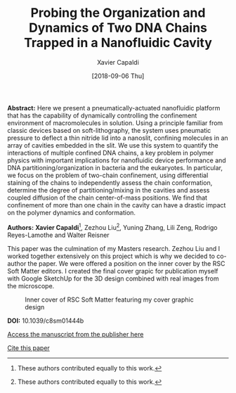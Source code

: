 #+TITLE: Probing the Organization and Dynamics of Two DNA Chains Trapped in a Nanofluidic Cavity
#+AUTHOR: Xavier Capaldi
#+DATE: [2018-09-06 Thu]
#+INDEX: publications

*Abstract:* Here we present a pneumatically-actuated nanofluidic platform that has the capability of dynamically controlling the confinement environment of macromolecules in solution.
Using a principle familiar from classic devices based on soft-lithography, the system uses pneumatic pressure to deflect a thin nitride lid into a nanoslit, confining molecules in an array of cavities embedded in the slit.
We use this system to quantify the interactions of multiple confined DNA chains, a key problem in polymer physics with important implications for nanofluidic device performance and DNA partitioning/organization in bacteria and the eukaryotes.
In particular, we focus on the problem of two-chain confinement, using differential staining of the chains to independently assess the chain conformation, determine the degree of partitioning/mixing in the cavities and assess coupled diffusion of the chain center-of-mass positions.
We find that confinement of more than one chain in the cavity can have a drastic impact on the polymer dynamics and conformation.

*Authors:* *Xavier Capaldi*[fn:1], Zezhou Liu[fn:1], Yuning Zhang, Lili Zeng, Rodrigo Reyes-Lamothe and Walter Reisner

This paper was the culmination of my Masters research.
Zezhou Liu and I worked together extensively on this project which is why we decided to co-author the paper.
We were offered a position on the inner cover by the RSC Soft Matter editors.
I created the final cover grapic for publication myself with Google SketchUp for the 3D design combined with real images from the microscope.

#+CAPTION: Inner cover of RSC Soft Matter featuring my cover graphic design
[[file:cover.jpg]]

*DOI:* 10.1039/c8sm01444b

[[https://pubs.rsc.org/en/content/articlelanding/2018/SM/C8SM01444B#!divAbstract][Access the manuscript from the publisher here]]

[[file:capaldi-2018-probin-organ.bib][Cite this paper]]

[fn:1] These authors contributed equally to this work.
